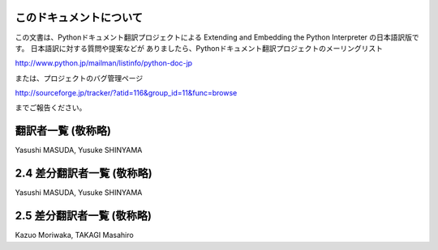 .. highlightlang:: c


このドキュメントについて
========================

この文書は、Pythonドキュメント翻訳プロジェクトによる  Extending and Embedding the Python Interpreter
の日本語訳版です。 日本語訳に対する質問や提案などが ありましたら、Pythonドキュメント翻訳プロジェクトのメーリングリスト

`<http://www.python.jp/mailman/listinfo/python-doc-jp>`_

または、プロジェクトのバグ管理ページ

`<http://sourceforge.jp/tracker/?atid=116&group_id=11&func=browse>`_

までご報告ください。


翻訳者一覧 (敬称略)
===================

Yasushi MASUDA, Yusuke SHINYAMA


2.4 差分翻訳者一覧 (敬称略)
===========================

Yasushi MASUDA, Yusuke SHINYAMA


2.5 差分翻訳者一覧 (敬称略)
===========================

Kazuo Moriwaka, TAKAGI Masahiro

